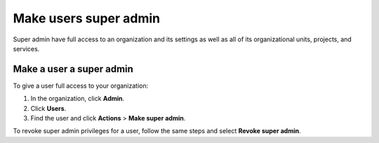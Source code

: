 Make users super admin
=======================

Super admin have full access to an organization and its settings as well as all of its organizational units, projects, and services. 

Make a user a super admin 
--------------------------

To give a user full access to your organization:

#. In the organization, click **Admin**.

#. Click **Users**.

#. Find the user and click **Actions** > **Make super admin**.

To revoke super admin privileges for a user, follow the same steps and select **Revoke super admin**.
